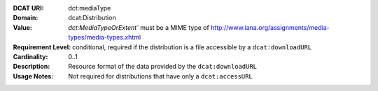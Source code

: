 :DCAT URI: dct:mediaType
:Domain: dcat:Distribution
:Value: `dct:MediaTypeOrExtent`` must be a MIME type of http://www.iana.org/assignments/media-types/media-types.xhtml
:Requirement Level: conditional, required if the distribution is  a file accessible by a ``dcat:downloadURL``
:Cardinality: 0..1
:Description: Resource format of the data provided by the ``dcat:downloadURL``
:Usage Notes: Not required for distributions that have only a ``dcat:accessURL``
